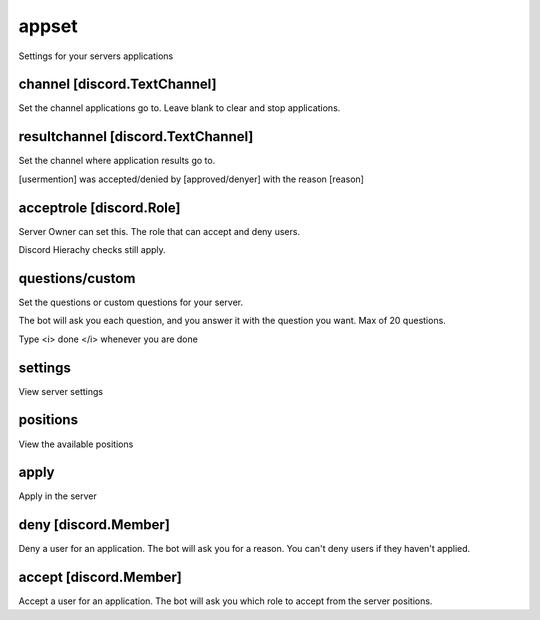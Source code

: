 ==============
appset
==============

Settings for your servers applications

^^^^^^^^^^^^^^
channel [discord.TextChannel]
^^^^^^^^^^^^^^

Set the channel applications go to. 
Leave blank to clear and stop applications.

^^^^^^^^^^^^^^
resultchannel [discord.TextChannel]
^^^^^^^^^^^^^^
Set the channel where application results go to.

[usermention] was accepted/denied by [approved/denyer] with the reason [reason]

^^^^^^^^^^^^^^
acceptrole [discord.Role]
^^^^^^^^^^^^^^

Server Owner can set this. The role that can accept and deny users.

Discord Hierachy checks still apply.

^^^^^^^^^^^^^^
questions/custom
^^^^^^^^^^^^^^

Set the questions or custom questions for your server.

The bot will ask you each question, and you answer it with the question you want. Max of 20 questions.

Type <i> done </i> whenever you are done

^^^^^^^^^^^^^^
settings
^^^^^^^^^^^^^^

View server settings

^^^^^^^^^^^^^^
positions
^^^^^^^^^^^^^^

View the available positions

^^^^^^^^^^^^^^
apply
^^^^^^^^^^^^^^

Apply in the server

^^^^^^^^^^^^^^
deny [discord.Member]
^^^^^^^^^^^^^^

Deny a user for an application. The bot will ask you for a reason. You can't deny users if they haven't applied.

^^^^^^^^^^^^^^
accept [discord.Member]
^^^^^^^^^^^^^^

Accept a user for an application. The bot will ask you which role to accept from the server positions.

